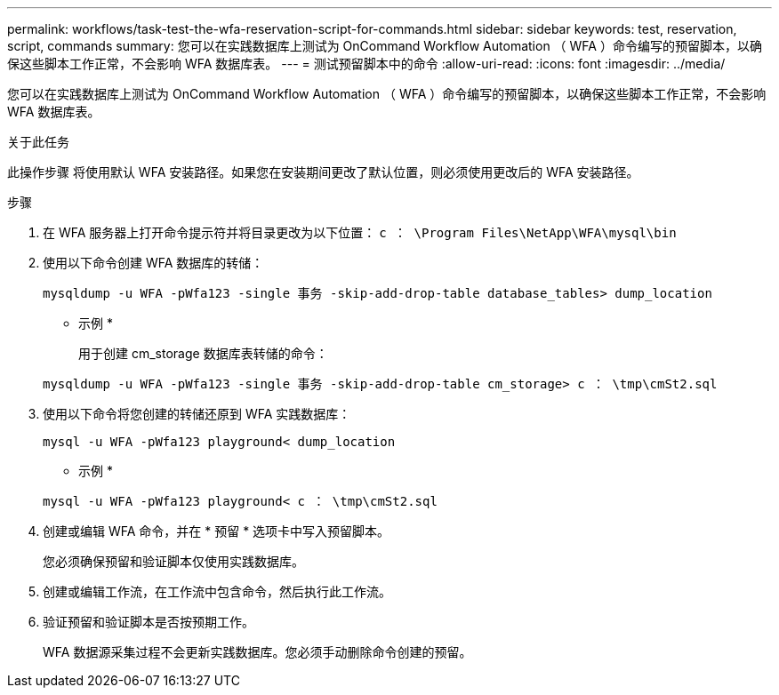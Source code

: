 ---
permalink: workflows/task-test-the-wfa-reservation-script-for-commands.html 
sidebar: sidebar 
keywords: test, reservation, script, commands 
summary: 您可以在实践数据库上测试为 OnCommand Workflow Automation （ WFA ）命令编写的预留脚本，以确保这些脚本工作正常，不会影响 WFA 数据库表。 
---
= 测试预留脚本中的命令
:allow-uri-read: 
:icons: font
:imagesdir: ../media/


[role="lead"]
您可以在实践数据库上测试为 OnCommand Workflow Automation （ WFA ）命令编写的预留脚本，以确保这些脚本工作正常，不会影响 WFA 数据库表。

.关于此任务
此操作步骤 将使用默认 WFA 安装路径。如果您在安装期间更改了默认位置，则必须使用更改后的 WFA 安装路径。

.步骤
. 在 WFA 服务器上打开命令提示符并将目录更改为以下位置： `c ： \Program Files\NetApp\WFA\mysql\bin`
. 使用以下命令创建 WFA 数据库的转储：
+
`mysqldump -u WFA -pWfa123 -single 事务 -skip-add-drop-table database_tables> dump_location`

+
* 示例 *

+
用于创建 cm_storage 数据库表转储的命令：

+
`mysqldump -u WFA -pWfa123 -single 事务 -skip-add-drop-table cm_storage> c ： \tmp\cmSt2.sql`

. 使用以下命令将您创建的转储还原到 WFA 实践数据库：
+
`mysql -u WFA -pWfa123 playground< dump_location`

+
* 示例 *

+
`mysql -u WFA -pWfa123 playground< c ： \tmp\cmSt2.sql`

. 创建或编辑 WFA 命令，并在 * 预留 * 选项卡中写入预留脚本。
+
您必须确保预留和验证脚本仅使用实践数据库。

. 创建或编辑工作流，在工作流中包含命令，然后执行此工作流。
. 验证预留和验证脚本是否按预期工作。
+
WFA 数据源采集过程不会更新实践数据库。您必须手动删除命令创建的预留。


